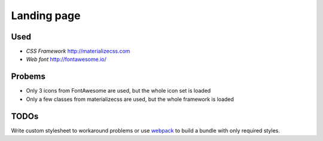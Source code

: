 Landing page
============

Used
----

- *CSS Framework* http://materializecss.com
- *Web font* http://fontawesome.io/

Probems
-------

- Only 3 icons from FontAwesome are used, but the whole icon set is loaded
- Only a few classes from materializecss are used, but the whole framework is loaded


TODOs
-----

Write custom stylesheet to workaround problems or use `webpack <https://webpack.github.io/>`_ to build a bundle with only required styles.
